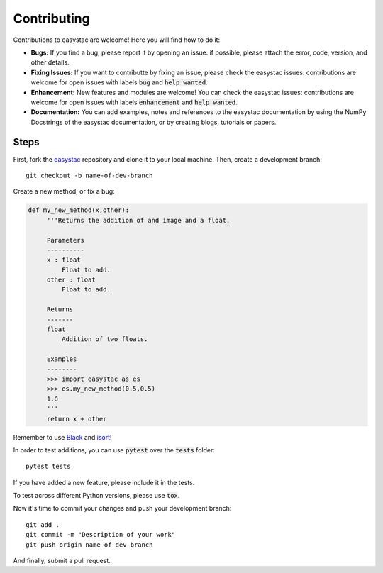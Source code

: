 Contributing
============

Contributions to easystac are welcome! Here you will find how to do it:

- **Bugs:** If you find a bug, please report it by opening an issue. if possible, please attach the error, code, version, and other details. 

- **Fixing Issues:** If you want to contributte by fixing an issue, please check the easystac issues: contributions are welcome for open issues with labels :code:`bug` and :code:`help wanted`.

- **Enhancement:** New features and modules are welcome! You can check the easystac issues: contributions are welcome for open issues with labels :code:`enhancement` and :code:`help wanted`.

- **Documentation:** You can add examples, notes and references to the easystac documentation by using the NumPy Docstrings of the easystac documentation, or by creating blogs, tutorials or papers.

Steps
~~~~~

First, fork the `easystac <https://github.com/cloudsen12/easystac>`_ repository and clone it to your local machine. Then, create a development branch::

   git checkout -b name-of-dev-branch
   
Create a new method, or fix a bug:

.. code-block:: python
   
   def my_new_method(x,other):
        '''Returns the addition of and image and a float.
    
        Parameters
        ----------    
        x : float
            Float to add.
        other : float
            Float to add.

        Returns
        -------    
        float
            Addition of two floats.

        Examples
        --------
        >>> import easystac as es
        >>> es.my_new_method(0.5,0.5)
        1.0
        '''
        return x + other

Remember to use `Black <https://github.com/psf/black>`_ and `isort <https://pycqa.github.io/isort/>`_!

In order to test additions, you can use :code:`pytest` over the :code:`tests` folder::

   pytest tests
   
If you have added a new feature, please include it in the tests.

To test across different Python versions, please use :code:`tox`.

Now it's time to commit your changes and push your development branch::

   git add .
   git commit -m "Description of your work"
   git push origin name-of-dev-branch
  
And finally, submit a pull request.